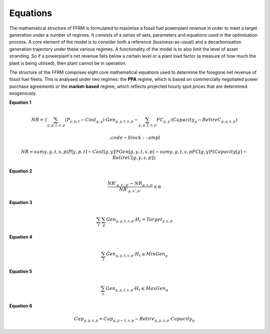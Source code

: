 .. _equations:
 
 
================= 
Equations
=================  

The mathematical structure of FFRM is formulated to maximise a fossil fuel powerplant revenue in order to meet a target generation under a number of regimes. It consists of a series of sets, parameters and equations used in the optimisation process.  
A core element of the model is to consider both a reference (business-as-usual) and a decarbonisation generation trajectory under these various regimes. A functionality of the model is to also limit the level of asset stranding. So if a powerplant's net revenue falls below a certain level or a plant load factor (a   measure of how much the plant is being utilised), then plant cannot be in operation. 

The structure of the FFRM comprises eight core mathematical equations used to determine the foregone net revenue of fossil fuel fleets. This is analysed under two regimes: the **PPA** regime, which is based on commercially negotiated power purchase agreements or the **market-based** regime, which reflects projected hourly spot prices that are determined exogenously.
 
**Equation 1**
 
.. math::

   NR = \left\{
       \sum_{y,g,t,s,p} (P_{y,p,t} - Cost_{g,y}) \cdot Gen_{g,y,t,s,p}
       - \sum_{y,g,t,s,p} FC_{g,y} \cdot \left(Capacity_g - RetireC_{g,y,s,p}\right)
   \right.

   .. code-block:: ampl

    NR = sum {y, g, t, s, p} (P[y,p,t] - Cost[g,y]) * Gen[g,y,t,s,p]
         - sum {y, g, t, s, p} FC[g,y] * (Capacity[g] - RetireC[g,y,s,p]);


**Equation 2** 

.. math::

   \frac{NR'_{g,s',p'} - NR_{g,s,p}}{NR'_{g,s',p'}} \leq \alpha

**Equation 3**

.. math::

   \sum_t \sum_g Gen_{g,y,t,s,p} \cdot H_t = Target_{y,s,p}

**Equation 4**

.. math::

   \sum_t Gen_{g,y,t,s,p} \cdot H_t \geq MinGen_g

**Equation 5**

.. math::

   \sum_t Gen_{g,y,t,s,p} \cdot H_t \leq MaxGen_g

**Equation 6**

.. math::

   Cap_{g,y,s,p} = Cap_{g,y-1,s,p} - Retire_{g,y,s,p} \cdot Capacity_g
